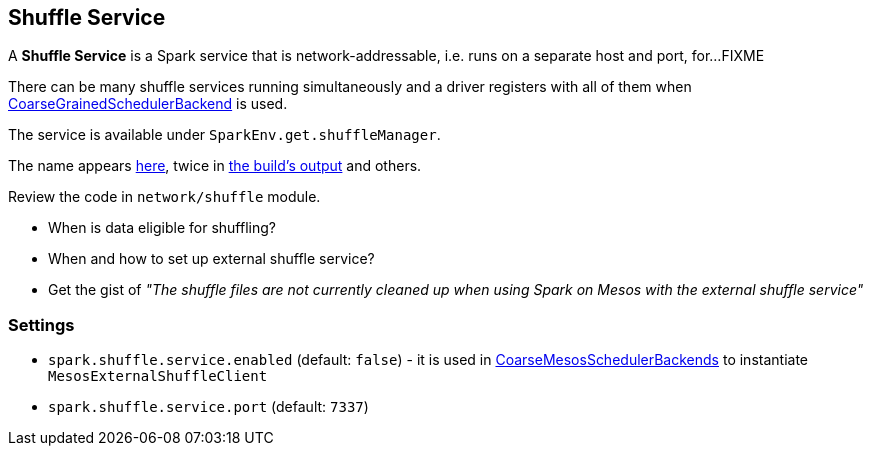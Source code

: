 == Shuffle Service

A *Shuffle Service* is a Spark service that is network-addressable, i.e. runs on a separate host and port, for...FIXME

There can be many shuffle services running simultaneously and a driver registers with all of them when link:spark-execution-model.adoc#scheduler-backends[CoarseGrainedSchedulerBackend] is used.

The service is available under `SparkEnv.get.shuffleManager`.

The name appears https://github.com/apache/spark/commit/2da3a9e98e5d129d4507b5db01bba5ee9558d28e[here], twice in link:spark-building-from-sources.adoc[the build's output] and others.

Review the code in `network/shuffle` module.

* When is data eligible for shuffling?
* When and how to set up external shuffle service?
* Get the gist of _"The shuffle files are not currently cleaned up when using Spark on Mesos with the external shuffle service"_

=== [[settings]] Settings

* `spark.shuffle.service.enabled` (default: `false`) - it is used in link:spark-execution-model.adoc#scheduler-backends[CoarseMesosSchedulerBackends] to instantiate `MesosExternalShuffleClient`
* `spark.shuffle.service.port` (default: `7337`)
